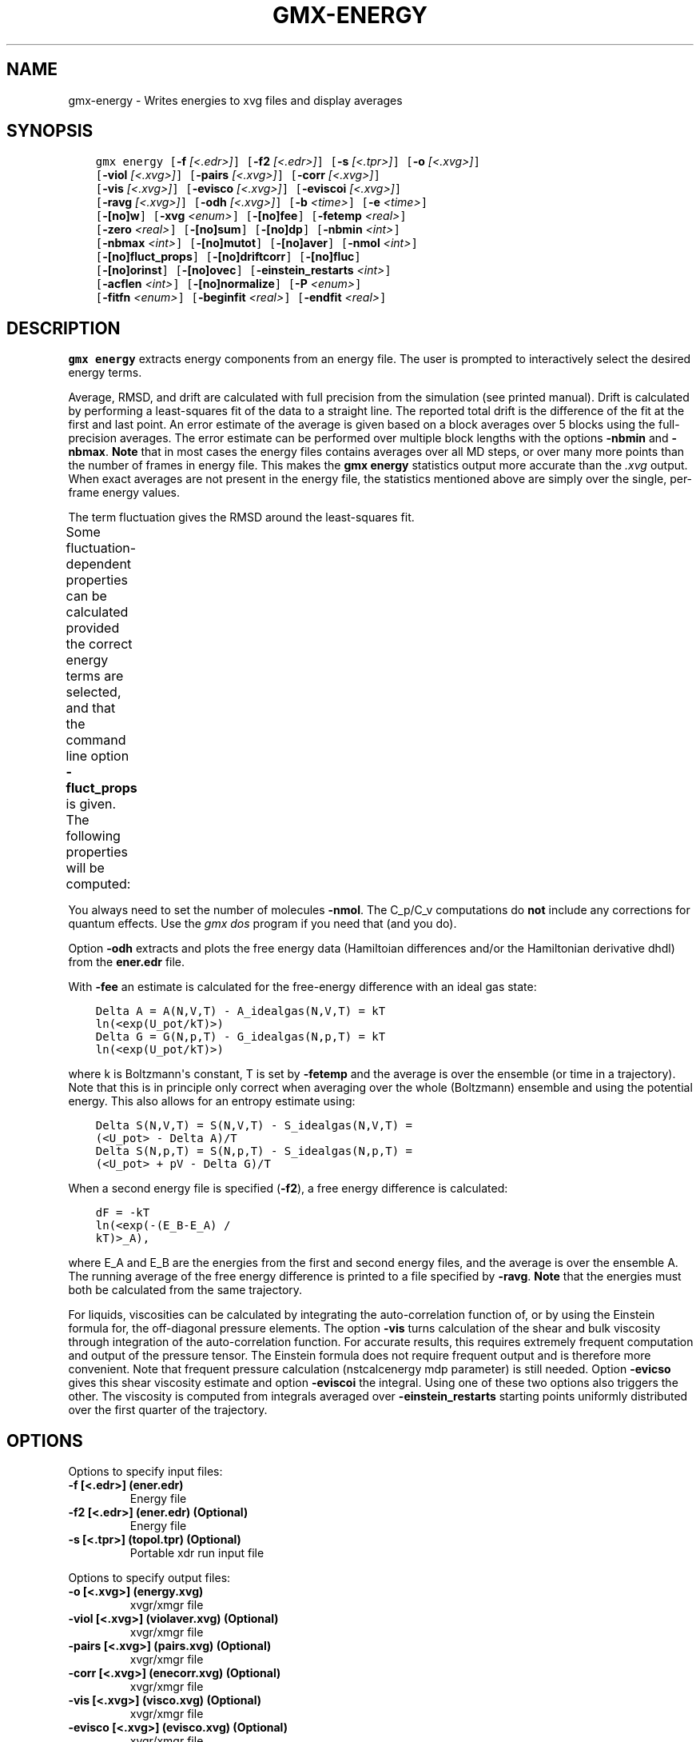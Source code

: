 .\" Man page generated from reStructuredText.
.
.
.nr rst2man-indent-level 0
.
.de1 rstReportMargin
\\$1 \\n[an-margin]
level \\n[rst2man-indent-level]
level margin: \\n[rst2man-indent\\n[rst2man-indent-level]]
-
\\n[rst2man-indent0]
\\n[rst2man-indent1]
\\n[rst2man-indent2]
..
.de1 INDENT
.\" .rstReportMargin pre:
. RS \\$1
. nr rst2man-indent\\n[rst2man-indent-level] \\n[an-margin]
. nr rst2man-indent-level +1
.\" .rstReportMargin post:
..
.de UNINDENT
. RE
.\" indent \\n[an-margin]
.\" old: \\n[rst2man-indent\\n[rst2man-indent-level]]
.nr rst2man-indent-level -1
.\" new: \\n[rst2man-indent\\n[rst2man-indent-level]]
.in \\n[rst2man-indent\\n[rst2man-indent-level]]u
..
.TH "GMX-ENERGY" "1" "Feb 28, 2024" "2024.1" "GROMACS"
.SH NAME
gmx-energy \- Writes energies to xvg files and display averages
.SH SYNOPSIS
.INDENT 0.0
.INDENT 3.5
.sp
.nf
.ft C
gmx energy [\fB\-f\fP \fI[<.edr>]\fP] [\fB\-f2\fP \fI[<.edr>]\fP] [\fB\-s\fP \fI[<.tpr>]\fP] [\fB\-o\fP \fI[<.xvg>]\fP]
           [\fB\-viol\fP \fI[<.xvg>]\fP] [\fB\-pairs\fP \fI[<.xvg>]\fP] [\fB\-corr\fP \fI[<.xvg>]\fP]
           [\fB\-vis\fP \fI[<.xvg>]\fP] [\fB\-evisco\fP \fI[<.xvg>]\fP] [\fB\-eviscoi\fP \fI[<.xvg>]\fP]
           [\fB\-ravg\fP \fI[<.xvg>]\fP] [\fB\-odh\fP \fI[<.xvg>]\fP] [\fB\-b\fP \fI<time>\fP] [\fB\-e\fP \fI<time>\fP]
           [\fB\-[no]w\fP] [\fB\-xvg\fP \fI<enum>\fP] [\fB\-[no]fee\fP] [\fB\-fetemp\fP \fI<real>\fP]
           [\fB\-zero\fP \fI<real>\fP] [\fB\-[no]sum\fP] [\fB\-[no]dp\fP] [\fB\-nbmin\fP \fI<int>\fP]
           [\fB\-nbmax\fP \fI<int>\fP] [\fB\-[no]mutot\fP] [\fB\-[no]aver\fP] [\fB\-nmol\fP \fI<int>\fP]
           [\fB\-[no]fluct_props\fP] [\fB\-[no]driftcorr\fP] [\fB\-[no]fluc\fP]
           [\fB\-[no]orinst\fP] [\fB\-[no]ovec\fP] [\fB\-einstein_restarts\fP \fI<int>\fP]
           [\fB\-acflen\fP \fI<int>\fP] [\fB\-[no]normalize\fP] [\fB\-P\fP \fI<enum>\fP]
           [\fB\-fitfn\fP \fI<enum>\fP] [\fB\-beginfit\fP \fI<real>\fP] [\fB\-endfit\fP \fI<real>\fP]
.ft P
.fi
.UNINDENT
.UNINDENT
.SH DESCRIPTION
.sp
\fBgmx energy\fP extracts energy components
from an energy file. The user is prompted to interactively
select the desired energy terms.
.sp
Average, RMSD, and drift are calculated with full precision from the
simulation (see printed manual). Drift is calculated by performing
a least\-squares fit of the data to a straight line. The reported total drift
is the difference of the fit at the first and last point.
An error estimate of the average is given based on a block averages
over 5 blocks using the full\-precision averages. The error estimate
can be performed over multiple block lengths with the options
\fB\-nbmin\fP and \fB\-nbmax\fP\&.
\fBNote\fP that in most cases the energy files contains averages over all
MD steps, or over many more points than the number of frames in
energy file. This makes the \fBgmx energy\fP statistics output more accurate
than the \fI\%\&.xvg\fP output. When exact averages are not present in the energy
file, the statistics mentioned above are simply over the single, per\-frame
energy values.
.sp
The term fluctuation gives the RMSD around the least\-squares fit.
.sp
Some fluctuation\-dependent properties can be calculated provided
the correct energy terms are selected, and that the command line option
\fB\-fluct_props\fP is given. The following properties
will be computed:
.TS
center;
|l|l|.
_
T{
Property
T}	T{
Energy terms needed
T}
_
T{
Heat capacity C_p (NPT sims):
T}	T{
Enthalpy, Temp
T}
_
T{
Heat capacity C_v (NVT sims):
T}	T{
Etot, Temp
T}
_
T{
Thermal expansion coeff. (NPT):
T}	T{
Enthalpy, Vol, Temp
T}
_
T{
Isothermal compressibility:
T}	T{
Vol, Temp
T}
_
T{
Adiabatic bulk modulus:
T}	T{
Vol, Temp
T}
_
.TE
.sp
You always need to set the number of molecules \fB\-nmol\fP\&.
The C_p/C_v computations do \fBnot\fP include any corrections
for quantum effects. Use the \fI\%gmx dos\fP program if you need that (and you do).
.sp
Option \fB\-odh\fP extracts and plots the free energy data
(Hamiltoian differences and/or the Hamiltonian derivative dhdl)
from the \fBener.edr\fP file.
.sp
With \fB\-fee\fP an estimate is calculated for the free\-energy
difference with an ideal gas state:
.INDENT 0.0
.INDENT 3.5
.sp
.nf
.ft C
Delta A = A(N,V,T) \- A_idealgas(N,V,T) = kT
ln(<exp(U_pot/kT)>)
Delta G = G(N,p,T) \- G_idealgas(N,p,T) = kT
ln(<exp(U_pot/kT)>)
.ft P
.fi
.UNINDENT
.UNINDENT
.sp
where k is Boltzmann\(aqs constant, T is set by \fB\-fetemp\fP and
the average is over the ensemble (or time in a trajectory).
Note that this is in principle
only correct when averaging over the whole (Boltzmann) ensemble
and using the potential energy. This also allows for an entropy
estimate using:
.INDENT 0.0
.INDENT 3.5
.sp
.nf
.ft C
Delta S(N,V,T) = S(N,V,T) \- S_idealgas(N,V,T) =
(<U_pot> \- Delta A)/T
Delta S(N,p,T) = S(N,p,T) \- S_idealgas(N,p,T) =
(<U_pot> + pV \- Delta G)/T
.ft P
.fi
.UNINDENT
.UNINDENT
.sp
When a second energy file is specified (\fB\-f2\fP), a free energy
difference is calculated:
.INDENT 0.0
.INDENT 3.5
.sp
.nf
.ft C
dF = \-kT
ln(<exp(\-(E_B\-E_A) /
kT)>_A),
.ft P
.fi
.UNINDENT
.UNINDENT
.sp
where E_A and E_B are the energies from the first and second energy
files, and the average is over the ensemble A. The running average
of the free energy difference is printed to a file specified by \fB\-ravg\fP\&.
\fBNote\fP that the energies must both be calculated from the same trajectory.
.sp
For liquids, viscosities can be calculated by integrating the auto\-correlation function
of, or by using the Einstein formula for, the off\-diagonal pressure elements.
The option \fB\-vis\fP turns calculation of the shear and bulk viscosity through
integration of the auto\-correlation function. For accurate results, this requires
extremely frequent computation and output of the pressure tensor.
The Einstein formula does not require frequent output and is therefore more convenient.
Note that frequent pressure calculation (nstcalcenergy mdp parameter) is still needed.
Option \fB\-evicso\fP gives this shear viscosity estimate and option \fB\-eviscoi\fP
the integral. Using one of these two options also triggers the other.
The viscosity is computed from integrals averaged over \fB\-einstein_restarts\fP
starting points uniformly distributed over the first quarter of the trajectory.
.SH OPTIONS
.sp
Options to specify input files:
.INDENT 0.0
.TP
.B \fB\-f\fP [<.edr>] (ener.edr)
Energy file
.TP
.B \fB\-f2\fP [<.edr>] (ener.edr) (Optional)
Energy file
.TP
.B \fB\-s\fP [<.tpr>] (topol.tpr) (Optional)
Portable xdr run input file
.UNINDENT
.sp
Options to specify output files:
.INDENT 0.0
.TP
.B \fB\-o\fP [<.xvg>] (energy.xvg)
xvgr/xmgr file
.TP
.B \fB\-viol\fP [<.xvg>] (violaver.xvg) (Optional)
xvgr/xmgr file
.TP
.B \fB\-pairs\fP [<.xvg>] (pairs.xvg) (Optional)
xvgr/xmgr file
.TP
.B \fB\-corr\fP [<.xvg>] (enecorr.xvg) (Optional)
xvgr/xmgr file
.TP
.B \fB\-vis\fP [<.xvg>] (visco.xvg) (Optional)
xvgr/xmgr file
.TP
.B \fB\-evisco\fP [<.xvg>] (evisco.xvg) (Optional)
xvgr/xmgr file
.TP
.B \fB\-eviscoi\fP [<.xvg>] (eviscoi.xvg) (Optional)
xvgr/xmgr file
.TP
.B \fB\-ravg\fP [<.xvg>] (runavgdf.xvg) (Optional)
xvgr/xmgr file
.TP
.B \fB\-odh\fP [<.xvg>] (dhdl.xvg) (Optional)
xvgr/xmgr file
.UNINDENT
.sp
Other options:
.INDENT 0.0
.TP
.B \fB\-b\fP <time> (0)
Time of first frame to read from trajectory (default unit ps)
.TP
.B \fB\-e\fP <time> (0)
Time of last frame to read from trajectory (default unit ps)
.TP
.B \fB\-[no]w\fP  (no)
View output \fI\%\&.xvg\fP, \fI\%\&.xpm\fP, \fI\%\&.eps\fP and \fI\%\&.pdb\fP files
.TP
.B \fB\-xvg\fP <enum> (xmgrace)
xvg plot formatting: xmgrace, xmgr, none
.TP
.B \fB\-[no]fee\fP  (no)
Do a free energy estimate
.TP
.B \fB\-fetemp\fP <real> (300)
Reference temperature for free energy calculation
.TP
.B \fB\-zero\fP <real> (0)
Subtract a zero\-point energy
.TP
.B \fB\-[no]sum\fP  (no)
Sum the energy terms selected rather than display them all
.TP
.B \fB\-[no]dp\fP  (no)
Print energies in high precision
.TP
.B \fB\-nbmin\fP <int> (5)
Minimum number of blocks for error estimate
.TP
.B \fB\-nbmax\fP <int> (5)
Maximum number of blocks for error estimate
.TP
.B \fB\-[no]mutot\fP  (no)
Compute the total dipole moment from the components
.TP
.B \fB\-[no]aver\fP  (no)
Also print the exact average and rmsd stored in the energy frames (only when 1 term is requested)
.TP
.B \fB\-nmol\fP <int> (1)
Number of molecules in your sample: the energies are divided by this number
.TP
.B \fB\-[no]fluct_props\fP  (no)
Compute properties based on energy fluctuations, like heat capacity
.TP
.B \fB\-[no]driftcorr\fP  (no)
Useful only for calculations of fluctuation properties. The drift in the observables will be subtracted before computing the fluctuation properties.
.TP
.B \fB\-[no]fluc\fP  (no)
Calculate autocorrelation of energy fluctuations rather than energy itself
.TP
.B \fB\-[no]orinst\fP  (no)
Analyse instantaneous orientation data
.TP
.B \fB\-[no]ovec\fP  (no)
Also plot the eigenvectors with \fB\-oten\fP
.TP
.B \fB\-einstein_restarts\fP <int> (100)
Number of restarts for computing the viscosity using the Einstein relation
.TP
.B \fB\-acflen\fP <int> (\-1)
Length of the ACF, default is half the number of frames
.TP
.B \fB\-[no]normalize\fP  (yes)
Normalize ACF
.TP
.B \fB\-P\fP <enum> (0)
Order of Legendre polynomial for ACF (0 indicates none): 0, 1, 2, 3
.TP
.B \fB\-fitfn\fP <enum> (none)
Fit function: none, exp, aexp, exp_exp, exp5, exp7, exp9
.TP
.B \fB\-beginfit\fP <real> (0)
Time where to begin the exponential fit of the correlation function
.TP
.B \fB\-endfit\fP <real> (\-1)
Time where to end the exponential fit of the correlation function, \-1 is until the end
.UNINDENT
.SH SEE ALSO
.sp
\fBgmx(1)\fP
.sp
More information about GROMACS is available at <\fI\%http://www.gromacs.org/\fP>.
.SH COPYRIGHT
2024, GROMACS development team
.\" Generated by docutils manpage writer.
.
